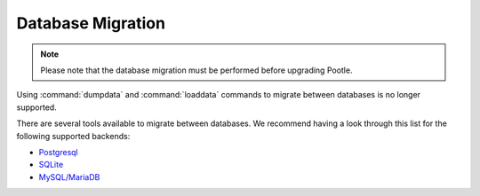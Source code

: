 .. _database-migration:

Database Migration
==================

.. note:: Please note that the database migration must be performed before
   upgrading Pootle.

Using :command:`dumpdata` and :command:`loaddata` commands to migrate between
databases is no longer supported.

There are several tools available to migrate between databases. We recommend
having a look through this list for the following supported backends:

- `Postgresql <https://wiki.postgresql.org/wiki/Converting_from_other_Databases_to_PostgreSQL>`_
- `SQLite <https://www.sqlite.org/cvstrac/wiki?p=ConverterTools>`_
- `MySQL/MariaDB <https://www.mysql.com/products/workbench/migrate/>`_
